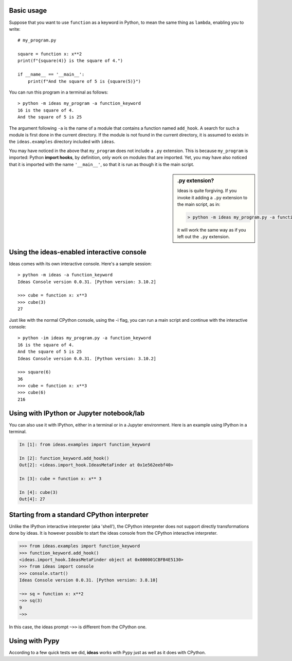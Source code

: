 Basic usage
-----------

Suppose that you want to use ``function`` as a keyword in Python, to mean
the same thing as ``lambda``, enabling you to write::

    # my_program.py

    square = function x: x**2
    print(f"{square(4)} is the square of 4.")

    if __name__ == '__main__':
        print(f"And the square of 5 is {square(5)}")


You can run this program in a terminal as follows::

    > python -m ideas my_program -a function_keyword
    16 is the square of 4.
    And the square of 5 is 25


The argument following ``-a`` is the name of a module that contains
a function named ``add_hook``.  A search for such a module is first
done in the current directory. If the module is not found in the
current directory, it is assumed to exists in the ``ideas.examples``
directory included with ``ideas``.

You may have noticed in the above that ``my_program`` does not
include a ``.py`` extension. This is because ``my_program`` is imported:
Python **import hooks**, by definition, only work on modules that are
imported. Yet, you may have also noticed that it is imported with
the name ``'__main__'``, so that it is run as though it is the main script.

.. sidebar:: .py extension?

    Ideas is quite forgiving. If you invoke it adding a ``.py`` extension
    to the main script, as in:

    .. code-block:: none

        > python -m ideas my_program.py -a function_keyword

    it will work the same way as if you left out the ``.py`` extension.


Using the ideas-enabled interactive console
---------------------------------------------

Ideas comes with its own interactive console.  Here's a sample session::


    > python -m ideas -a function_keyword
    Ideas Console version 0.0.31. [Python version: 3.10.2]

    >>> cube = function x: x**3
    >>> cube(3)
    27


Just like with the normal CPython console, using the -i flag,
you can run a main script and continue with the interactive console::

    > python -im ideas my_program.py -a function_keyword
    16 is the square of 4.
    And the square of 5 is 25
    Ideas Console version 0.0.31. [Python version: 3.10.2]

    >>> square(6)
    36
    >>> cube = function x: x**3
    >>> cube(6)
    216


Using with IPython or Jupyter notebook/lab
-------------------------------------------

You can also use it with IPython, either in a terminal or in a Jupyter environment.
Here is an example using IPython in a terminal.


.. code-block:: ipython

    In [1]: from ideas.examples import function_keyword

    In [2]: function_keyword.add_hook()
    Out[2]: <ideas.import_hook.IdeasMetaFinder at 0x1e562eebf40>

    In [3]: cube = function x: x** 3

    In [4]: cube(3)
    Out[4]: 27


Starting from a standard CPython interpreter
----------------------------------------------


Unlike the IPython interactive interpreter (aka 'shell'), the CPython
interpreter does not support directly transformations done by ideas.
It is however possible to start the ideas console from the CPython
interactive interpreter.

.. code-block:: python

    >>> from ideas.examples import function_keyword
    >>> function_keyword.add_hook()
    <ideas.import_hook.IdeasMetaFinder object at 0x000001CBFB4E5130>
    >>> from ideas import console
    >>> console.start()
    Ideas Console version 0.0.31. [Python version: 3.8.10]

    ~>> sq = function x: x**2
    ~>> sq(3)
    9
    ~>>

In this case, the ideas prompt ``~>>`` is different from the CPython one.


Using with Pypy
-----------------

According to a few quick tests we did, **ideas** works with Pypy just
as well as it does with CPython.
